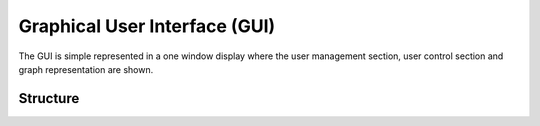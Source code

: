 Graphical User Interface (GUI)
==============================

The GUI is simple represented in a one window display where the user management section, user control section and graph representation are shown.

Structure
---------

.. image:: IMG-20161221.png

